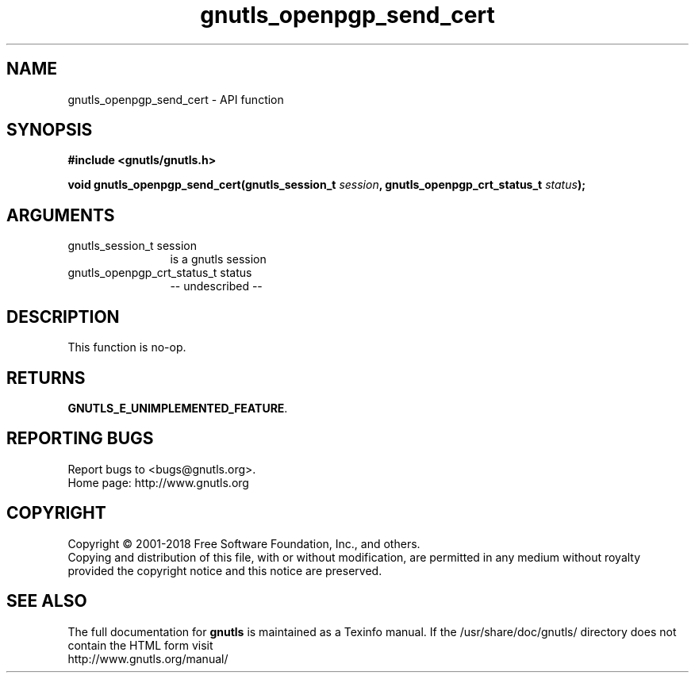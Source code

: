 .\" DO NOT MODIFY THIS FILE!  It was generated by gdoc.
.TH "gnutls_openpgp_send_cert" 3 "3.6.4" "gnutls" "gnutls"
.SH NAME
gnutls_openpgp_send_cert \- API function
.SH SYNOPSIS
.B #include <gnutls/gnutls.h>
.sp
.BI "void gnutls_openpgp_send_cert(gnutls_session_t " session ", gnutls_openpgp_crt_status_t " status ");"
.SH ARGUMENTS
.IP "gnutls_session_t session" 12
is a gnutls session
.IP "gnutls_openpgp_crt_status_t status" 12
\-\- undescribed \-\-
.SH "DESCRIPTION"
This function is no\-op.
.SH "RETURNS"
\fBGNUTLS_E_UNIMPLEMENTED_FEATURE\fP.
.SH "REPORTING BUGS"
Report bugs to <bugs@gnutls.org>.
.br
Home page: http://www.gnutls.org

.SH COPYRIGHT
Copyright \(co 2001-2018 Free Software Foundation, Inc., and others.
.br
Copying and distribution of this file, with or without modification,
are permitted in any medium without royalty provided the copyright
notice and this notice are preserved.
.SH "SEE ALSO"
The full documentation for
.B gnutls
is maintained as a Texinfo manual.
If the /usr/share/doc/gnutls/
directory does not contain the HTML form visit
.B
.IP http://www.gnutls.org/manual/
.PP
